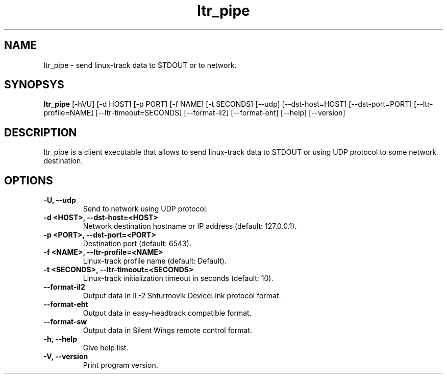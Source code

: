 .TH ltr_pipe 1 "17 March 2011"
.IX ltr_pipe
.SH NAME
ltr_pipe - send linux-track data to STDOUT or to network.
.SH SYNOPSYS
.B ltr_pipe
.RI [-hVU]
.RI [-d\ HOST]
.RI [-p\ PORT]
.RI [-f\ NAME]
.RI [-t\ SECONDS]
.RI [--udp]
.RI [--dst-host=HOST]
.RI [--dst-port=PORT]
.RI [--ltr-profile=NAME]
.RI [--ltr-timeout=SECONDS]
.RI [--format-il2]
.RI [--format-eht]
.RI [--help]
.RI [--version]
.SH DESCRIPTION
ltr_pipe is a client executable that allows to send linux-track data to
STDOUT or using UDP protocol to some network destination.
.SH OPTIONS
.TP
.B -U, --udp
Send to network using UDP protocol.
.TP
.B -d <HOST>, --dst-host=<HOST>
Network destination hostname or IP address (default: 127.0.0.1). 
.TP
.B -p <PORT>, --dst-port=<PORT>
Destination port (default: 6543).
.TP
.B -f <NAME>, --ltr-profile=<NAME>
Linux-track profile name (default: Default).
.TP
.B -t <SECONDS>, --ltr-timeout=<SECONDS>
Linux-track initialization timeout in seconds (default: 10).
.TP
.B --format-il2
Output data in IL-2 Shturmovik DeviceLink protocol format.
.TP
.B --format-eht
Output data in easy-headtrack compatible format.
.TP
.B --format-sw
Output data in Silent Wings remote control format.
.TP
.B -h, --help
Give help list.
.TP
.B -V, --version
Print program version.

